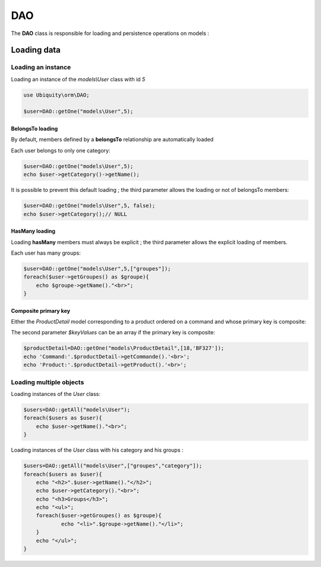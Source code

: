 DAO
***

.. |br| raw:: html

   <br />


The **DAO** class is responsible for loading and persistence operations on models :

Loading data
============
Loading an instance
-------------------
Loading an instance of the `models\\User` class with id `5`

.. code-block:: php
    
    use Ubiquity\orm\DAO;
        
    $user=DAO::getOne("models\User",5);

BelongsTo loading
^^^^^^^^^^^^^^^^^
By default, members defined by a **belongsTo** relationship are automatically loaded

Each user belongs to only one category:

.. code-block:: php
    
    $user=DAO::getOne("models\User",5);
    echo $user->getCategory()->getName();
    
It is possible to prevent this default loading ; the third parameter allows the loading or not of belongsTo members:

.. code-block:: php
    
    $user=DAO::getOne("models\User",5, false);
    echo $user->getCategory();// NULL
    
HasMany loading
^^^^^^^^^^^^^^^
Loading **hasMany** members must always be explicit ; the third parameter allows the explicit loading of members.

Each user has many groups:

.. code-block:: php
    
    $user=DAO::getOne("models\User",5,["groupes"]);
    foreach($user->getGroupes() as $groupe){
        echo $groupe->getName()."<br>";
    }

Composite primary key
^^^^^^^^^^^^^^^^^^^^^
Either the `ProductDetail` model corresponding to a product ordered on a command and whose primary key is composite:

.. code-block:: php
   :linenos:
   :caption: app/models/Products.php
   
    namespace models;
    class ProductDetail{
    	/**
    	 * @id
    	*/
    	private $idProduct;

    	/**
    	 * @id
    	*/
    	private $idCommand;
    
    	...
    }

The second parameter `$keyValues` can be an array if the primary key is composite:

.. code-block:: php
    
    $productDetail=DAO::getOne("models\ProductDetail",[18,'BF327']);
    echo 'Command:'.$productDetail->getCommande().'<br>';
    echo 'Product:'.$productDetail->getProduct().'<br>';
    
Loading multiple objects
------------------------
Loading instances of the `User` class:

.. code-block:: php
    
    $users=DAO::getAll("models\User");
    foreach($users as $user){
        echo $user->getName()."<br>";
    }

Loading instances of the `User` class with his category and his groups :

.. code-block:: php
    
    $users=DAO::getAll("models\User",["groupes","category"]);
    foreach($users as $user){
        echo "<h2>".$user->getName()."</h2>";
        echo $user->getCategory()."<br>";
        echo "<h3>Groups</h3>";
        echo "<ul>";
        foreach($user->getGroupes() as $groupe){
        	echo "<li>".$groupe->getName()."</li>";
        }
        echo "</ul>";
    }
    
